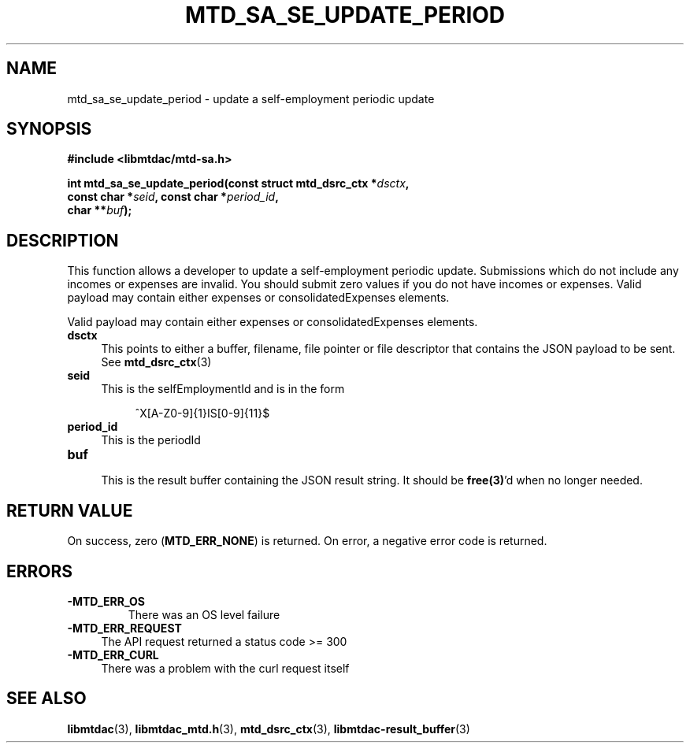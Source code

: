 .TH MTD_SA_SE_UPDATE_PERIOD 3 "June 7, 2020" "" "libmtdac"

.SH NAME

mtd_sa_se_update_period \- update a self-employment periodic update

.SH SYNOPSIS

.B #include <libmtdac/mtd-sa.h>
.PP
.nf
.BI "int mtd_sa_se_update_period(const struct mtd_dsrc_ctx *" dsctx ",
.BI "                            const char *" seid ", const char *" period_id ",
.BI "                            char **" buf );
.fi

.SH DESCRIPTION

This function allows a developer to update a self-employment periodic update.
Submissions which do not include any incomes or expenses are invalid. You
should submit zero values if you do not have incomes or expenses. Valid
payload may contain either expenses or consolidatedExpenses elements.
.PP
Valid payload may contain either expenses or consolidatedExpenses elements.

.TP 4
.B dsctx
This points to either a buffer, filename, file pointer or file descriptor that
contains the JSON payload to be sent. See
.BR mtd_dsrc_ctx (3)

.TP
.B seid
This is the selfEmploymentId and is in the form
.PP
.RS 8
^X[A-Z0-9]{1}IS[0-9]{11}$
.RE

.TP 4
.B period_id
This is the periodId

.TP
.B buf
.RS 4
This is the result buffer containing the JSON result string. It should be
\fBfree(3)\fP'd when no longer needed.
.RE

.SH RETURN VALUE

On success, zero (\fBMTD_ERR_NONE\fP) is returned. On error, a negative error
code is returned.

.SH ERRORS

.TP
.B -MTD_ERR_OS
There was an OS level failure

.TP 4
.B -MTD_ERR_REQUEST
The API request returned a status code >= 300

.TP
.B -MTD_ERR_CURL
There was a problem with the curl request itself

.SH SEE ALSO

.BR libmtdac (3),
.BR libmtdac_mtd.h (3),
.BR mtd_dsrc_ctx (3),
.BR libmtdac-result_buffer (3)
